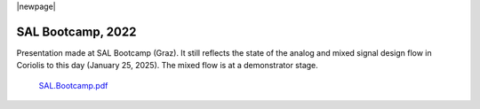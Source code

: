 .. -*- Mode: rst -*-



|newpage|


SAL Bootcamp, 2022
==================

Presentation made at SAL Bootcamp (Graz). It still reflects the state of
the analog and mixed signal design flow in Coriolis to this day
(January 25, 2025). The mixed flow is at a demonstrator stage.

    `SAL.Bootcamp.pdf <{static}/pdfs/SAL.Bootcamp.pdf>`_


